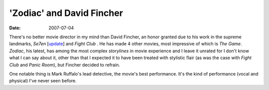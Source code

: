 'Zodiac' and David Fincher
==========================

:date: 2007-07-04



There's no better movie director in my mind than David Fincher, an honor
granted due to his work in the supreme landmarks, *Se7en* [`update`_]
and *Fight Club* . He has made 4 other movies, most impressive of which
is *The Game*. *Zodiac*, his latest, has among the most complex
*storylines* in movie experience and I leave it unrated for I don't know
what I can say about it, other than that I expected it to have been
treated with stylistic flair (as was the case with *Fight Club* and
*Panic Room*), but Fincher decided to refrain.

One notable thing is Mark Ruffalo's lead detective, the movie's best
performance. It's the kind of performance (vocal and physical) I've
never seen before.

.. _update: http://movies.tshepang.net/revisiting-se7en
